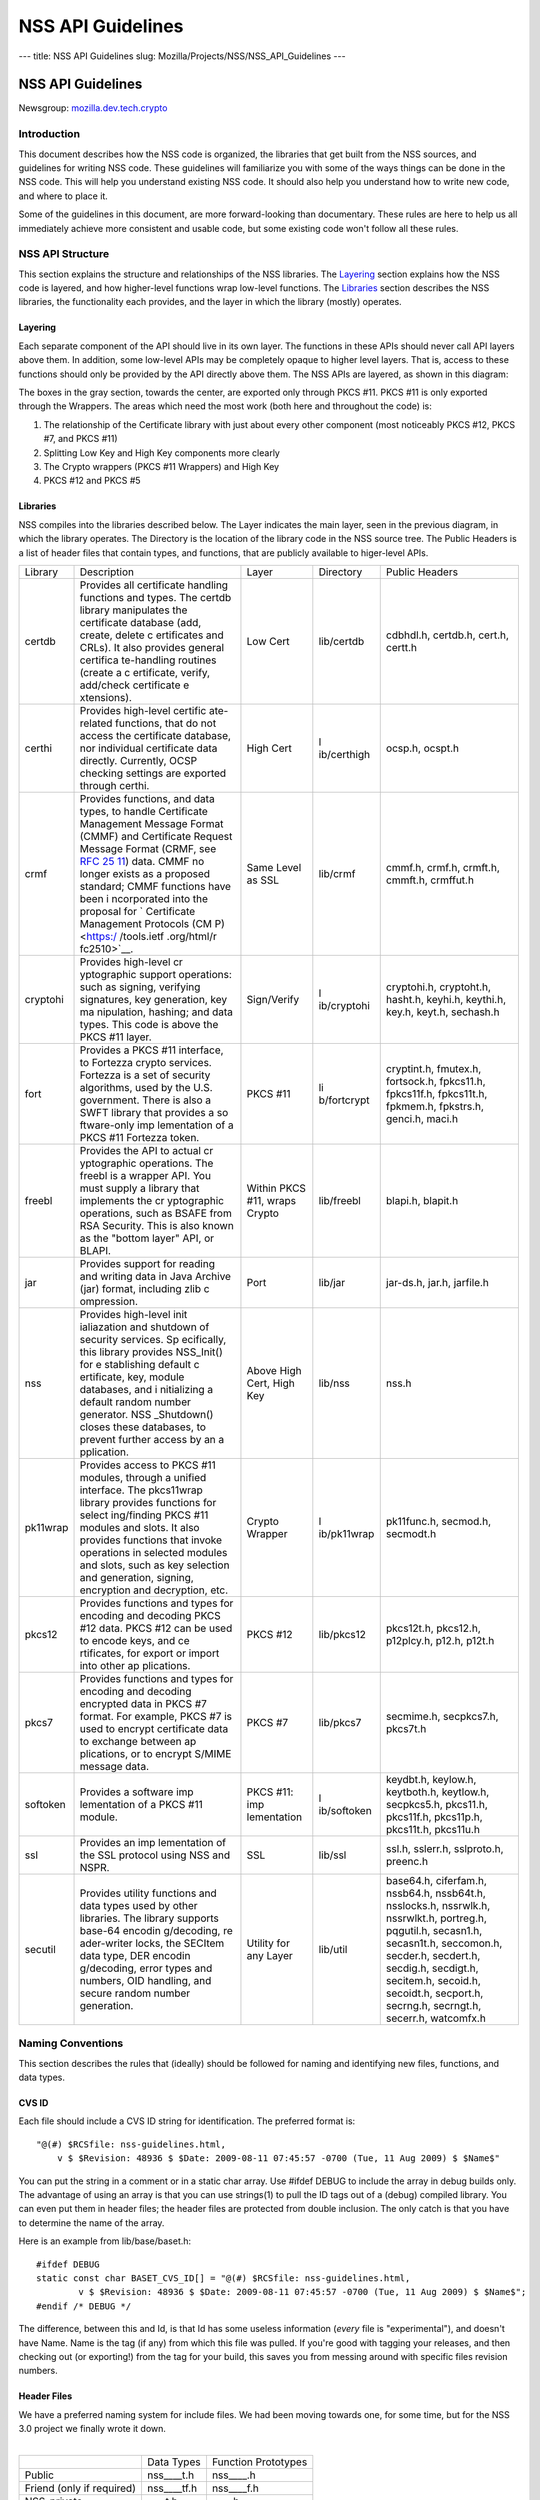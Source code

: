 ==================
NSS API Guidelines
==================
--- title: NSS API Guidelines slug:
Mozilla/Projects/NSS/NSS_API_Guidelines ---

.. _NSS_API_Guidelines:

NSS API Guidelines
==================

Newsgroup:
`mozilla.dev.tech.crypto <news://news.mozilla.org/mozilla.dev.tech.crypto>`__

.. _Introduction:

Introduction
------------

This document describes how the NSS code is organized, the libraries
that get built from the NSS sources, and guidelines for writing NSS
code. These guidelines will familiarize you with some of the ways things
can be done in the NSS code. This will help you understand existing NSS
code. It should also help you understand how to write new code, and
where to place it.

Some of the guidelines in this document, are more forward-looking than
documentary. These rules are here to help us all immediately achieve
more consistent and usable code, but some existing code won't follow all
these rules.

.. _NSS_API_Structure:

NSS API Structure
-----------------

This section explains the structure and relationships of the NSS
libraries. The `Layering <#layering>`__ section explains how the NSS
code is layered, and how higher-level functions wrap low-level
functions. The `Libraries <#libraries>`__ section describes the NSS
libraries, the functionality each provides, and the layer in which the
library (mostly) operates.

.. _Layering:

Layering
~~~~~~~~

Each separate component of the API should live in its own layer. The
functions in these APIs should never call API layers above them. In
addition, some low-level APIs may be completely opaque to higher level
layers. That is, access to these functions should only be provided by
the API directly above them. The NSS APIs are layered, as shown in this
diagram:

.. image:: layer.gif
   :alt: A diagram of the different layers that collectively make up
   "NSS". Dependencies are only permitted between siblings and layers
   below them.

The boxes in the gray section, towards the center, are exported only
through PKCS #11. PKCS #11 is only exported through the Wrappers. The
areas which need the most work (both here and throughout the code) is:

#. The relationship of the Certificate library with just about every
   other component (most noticeably PKCS #12, PKCS #7, and PKCS #11)
#. Splitting Low Key and High Key components more clearly
#. The Crypto wrappers (PKCS #11 Wrappers) and High Key
#. PKCS #12 and PKCS #5

.. _Libraries:

Libraries
~~~~~~~~~

NSS compiles into the libraries described below. The Layer indicates the
main layer, seen in the previous diagram, in which the library operates.
The Directory is the location of the library code in the NSS source
tree. The Public Headers is a list of header files that contain types,
and functions, that are publicly available to higer-level APIs.

+----------+-------------+-------------+-------------+-------------+
| Library  | Description | Layer       | Directory   | Public      |
|          |             |             |             | Headers     |
+----------+-------------+-------------+-------------+-------------+
| certdb   | Provides    | Low Cert    | lib/certdb  | cdbhdl.h,   |
|          | all         |             |             | certdb.h,   |
|          | certificate |             |             | cert.h,     |
|          | handling    |             |             | certt.h     |
|          | functions   |             |             |             |
|          | and types.  |             |             |             |
|          | The certdb  |             |             |             |
|          | library     |             |             |             |
|          | manipulates |             |             |             |
|          | the         |             |             |             |
|          | certificate |             |             |             |
|          | database    |             |             |             |
|          | (add,       |             |             |             |
|          | create,     |             |             |             |
|          | delete      |             |             |             |
|          | c           |             |             |             |
|          | ertificates |             |             |             |
|          | and CRLs).  |             |             |             |
|          | It also     |             |             |             |
|          | provides    |             |             |             |
|          | general     |             |             |             |
|          | certifica   |             |             |             |
|          | te-handling |             |             |             |
|          | routines    |             |             |             |
|          | (create a   |             |             |             |
|          | c           |             |             |             |
|          | ertificate, |             |             |             |
|          | verify,     |             |             |             |
|          | add/check   |             |             |             |
|          | certificate |             |             |             |
|          | e           |             |             |             |
|          | xtensions). |             |             |             |
+----------+-------------+-------------+-------------+-------------+
| certhi   | Provides    | High Cert   | l           | ocsp.h,     |
|          | high-level  |             | ib/certhigh | ocspt.h     |
|          | certific    |             |             |             |
|          | ate-related |             |             |             |
|          | functions,  |             |             |             |
|          | that do not |             |             |             |
|          | access the  |             |             |             |
|          | certificate |             |             |             |
|          | database,   |             |             |             |
|          | nor         |             |             |             |
|          | individual  |             |             |             |
|          | certificate |             |             |             |
|          | data        |             |             |             |
|          | directly.   |             |             |             |
|          | Currently,  |             |             |             |
|          | OCSP        |             |             |             |
|          | checking    |             |             |             |
|          | settings    |             |             |             |
|          | are         |             |             |             |
|          | exported    |             |             |             |
|          | through     |             |             |             |
|          | certhi.     |             |             |             |
+----------+-------------+-------------+-------------+-------------+
| crmf     | Provides    | Same Level  | lib/crmf    | cmmf.h,     |
|          | functions,  | as SSL      |             | crmf.h,     |
|          | and data    |             |             | crmft.h,    |
|          | types, to   |             |             | cmmft.h,    |
|          | handle      |             |             | crmffut.h   |
|          | Certificate |             |             |             |
|          | Management  |             |             |             |
|          | Message     |             |             |             |
|          | Format      |             |             |             |
|          | (CMMF) and  |             |             |             |
|          | Certificate |             |             |             |
|          | Request     |             |             |             |
|          | Message     |             |             |             |
|          | Format      |             |             |             |
|          | (CRMF, see  |             |             |             |
|          | `RFC        |             |             |             |
|          | 25          |             |             |             |
|          | 11 <https:/ |             |             |             |
|          | /tools.ietf |             |             |             |
|          | .org/html/r |             |             |             |
|          | fc2511>`__) |             |             |             |
|          | data. CMMF  |             |             |             |
|          | no longer   |             |             |             |
|          | exists as a |             |             |             |
|          | proposed    |             |             |             |
|          | standard;   |             |             |             |
|          | CMMF        |             |             |             |
|          | functions   |             |             |             |
|          | have been   |             |             |             |
|          | i           |             |             |             |
|          | ncorporated |             |             |             |
|          | into the    |             |             |             |
|          | proposal    |             |             |             |
|          | for         |             |             |             |
|          | `           |             |             |             |
|          | Certificate |             |             |             |
|          | Management  |             |             |             |
|          | Protocols   |             |             |             |
|          | (CM         |             |             |             |
|          | P) <https:/ |             |             |             |
|          | /tools.ietf |             |             |             |
|          | .org/html/r |             |             |             |
|          | fc2510>`__. |             |             |             |
+----------+-------------+-------------+-------------+-------------+
| cryptohi | Provides    | Sign/Verify | l           | cryptohi.h, |
|          | high-level  |             | ib/cryptohi | cryptoht.h, |
|          | cr          |             |             | hasht.h,    |
|          | yptographic |             |             | keyhi.h,    |
|          | support     |             |             | keythi.h,   |
|          | operations: |             |             | key.h,      |
|          | such as     |             |             | keyt.h,     |
|          | signing,    |             |             | sechash.h   |
|          | verifying   |             |             |             |
|          | signatures, |             |             |             |
|          | key         |             |             |             |
|          | generation, |             |             |             |
|          | key         |             |             |             |
|          | ma          |             |             |             |
|          | nipulation, |             |             |             |
|          | hashing;    |             |             |             |
|          | and data    |             |             |             |
|          | types. This |             |             |             |
|          | code is     |             |             |             |
|          | above the   |             |             |             |
|          | PKCS #11    |             |             |             |
|          | layer.      |             |             |             |
+----------+-------------+-------------+-------------+-------------+
| fort     | Provides a  | PKCS #11    | li          | cryptint.h, |
|          | PKCS #11    |             | b/fortcrypt | fmutex.h,   |
|          | interface,  |             |             | fortsock.h, |
|          | to Fortezza |             |             | fpkcs11.h,  |
|          | crypto      |             |             | fpkcs11f.h, |
|          | services.   |             |             | fpkcs11t.h, |
|          | Fortezza is |             |             | fpkmem.h,   |
|          | a set of    |             |             | fpkstrs.h,  |
|          | security    |             |             | genci.h,    |
|          | algorithms, |             |             | maci.h      |
|          | used by the |             |             |             |
|          | U.S.        |             |             |             |
|          | government. |             |             |             |
|          | There is    |             |             |             |
|          | also a SWFT |             |             |             |
|          | library     |             |             |             |
|          | that        |             |             |             |
|          | provides a  |             |             |             |
|          | so          |             |             |             |
|          | ftware-only |             |             |             |
|          | imp         |             |             |             |
|          | lementation |             |             |             |
|          | of a PKCS   |             |             |             |
|          | #11         |             |             |             |
|          | Fortezza    |             |             |             |
|          | token.      |             |             |             |
+----------+-------------+-------------+-------------+-------------+
| freebl   | Provides    | Within PKCS | lib/freebl  | blapi.h,    |
|          | the API to  | #11, wraps  |             | blapit.h    |
|          | actual      | Crypto      |             |             |
|          | cr          |             |             |             |
|          | yptographic |             |             |             |
|          | operations. |             |             |             |
|          | The freebl  |             |             |             |
|          | is a        |             |             |             |
|          | wrapper     |             |             |             |
|          | API. You    |             |             |             |
|          | must supply |             |             |             |
|          | a library   |             |             |             |
|          | that        |             |             |             |
|          | implements  |             |             |             |
|          | the         |             |             |             |
|          | cr          |             |             |             |
|          | yptographic |             |             |             |
|          | operations, |             |             |             |
|          | such as     |             |             |             |
|          | BSAFE from  |             |             |             |
|          | RSA         |             |             |             |
|          | Security.   |             |             |             |
|          | This is     |             |             |             |
|          | also known  |             |             |             |
|          | as the      |             |             |             |
|          | "bottom     |             |             |             |
|          | layer" API, |             |             |             |
|          | or BLAPI.   |             |             |             |
+----------+-------------+-------------+-------------+-------------+
| jar      | Provides    | Port        | lib/jar     | jar-ds.h,   |
|          | support for |             |             | jar.h,      |
|          | reading and |             |             | jarfile.h   |
|          | writing     |             |             |             |
|          | data in     |             |             |             |
|          | Java        |             |             |             |
|          | Archive     |             |             |             |
|          | (jar)       |             |             |             |
|          | format,     |             |             |             |
|          | including   |             |             |             |
|          | zlib        |             |             |             |
|          | c           |             |             |             |
|          | ompression. |             |             |             |
+----------+-------------+-------------+-------------+-------------+
| nss      | Provides    | Above High  | lib/nss     | nss.h       |
|          | high-level  | Cert, High  |             |             |
|          | init        | Key         |             |             |
|          | ialiazation |             |             |             |
|          | and         |             |             |             |
|          | shutdown of |             |             |             |
|          | security    |             |             |             |
|          | services.   |             |             |             |
|          | Sp          |             |             |             |
|          | ecifically, |             |             |             |
|          | this        |             |             |             |
|          | library     |             |             |             |
|          | provides    |             |             |             |
|          | NSS_Init()  |             |             |             |
|          | for         |             |             |             |
|          | e           |             |             |             |
|          | stablishing |             |             |             |
|          | default     |             |             |             |
|          | c           |             |             |             |
|          | ertificate, |             |             |             |
|          | key, module |             |             |             |
|          | databases,  |             |             |             |
|          | and         |             |             |             |
|          | i           |             |             |             |
|          | nitializing |             |             |             |
|          | a default   |             |             |             |
|          | random      |             |             |             |
|          | number      |             |             |             |
|          | generator.  |             |             |             |
|          | NSS         |             |             |             |
|          | _Shutdown() |             |             |             |
|          | closes      |             |             |             |
|          | these       |             |             |             |
|          | databases,  |             |             |             |
|          | to prevent  |             |             |             |
|          | further     |             |             |             |
|          | access by   |             |             |             |
|          | an          |             |             |             |
|          | a           |             |             |             |
|          | pplication. |             |             |             |
+----------+-------------+-------------+-------------+-------------+
| pk11wrap | Provides    | Crypto      | l           | pk11func.h, |
|          | access to   | Wrapper     | ib/pk11wrap | secmod.h,   |
|          | PKCS #11    |             |             | secmodt.h   |
|          | modules,    |             |             |             |
|          | through a   |             |             |             |
|          | unified     |             |             |             |
|          | interface.  |             |             |             |
|          | The         |             |             |             |
|          | pkcs11wrap  |             |             |             |
|          | library     |             |             |             |
|          | provides    |             |             |             |
|          | functions   |             |             |             |
|          | for         |             |             |             |
|          | select      |             |             |             |
|          | ing/finding |             |             |             |
|          | PKCS #11    |             |             |             |
|          | modules and |             |             |             |
|          | slots. It   |             |             |             |
|          | also        |             |             |             |
|          | provides    |             |             |             |
|          | functions   |             |             |             |
|          | that invoke |             |             |             |
|          | operations  |             |             |             |
|          | in selected |             |             |             |
|          | modules and |             |             |             |
|          | slots, such |             |             |             |
|          | as key      |             |             |             |
|          | selection   |             |             |             |
|          | and         |             |             |             |
|          | generation, |             |             |             |
|          | signing,    |             |             |             |
|          | encryption  |             |             |             |
|          | and         |             |             |             |
|          | decryption, |             |             |             |
|          | etc.        |             |             |             |
+----------+-------------+-------------+-------------+-------------+
| pkcs12   | Provides    | PKCS #12    | lib/pkcs12  | pkcs12t.h,  |
|          | functions   |             |             | pkcs12.h,   |
|          | and types   |             |             | p12plcy.h,  |
|          | for         |             |             | p12.h,      |
|          | encoding    |             |             | p12t.h      |
|          | and         |             |             |             |
|          | decoding    |             |             |             |
|          | PKCS #12    |             |             |             |
|          | data. PKCS  |             |             |             |
|          | #12 can be  |             |             |             |
|          | used to     |             |             |             |
|          | encode      |             |             |             |
|          | keys, and   |             |             |             |
|          | ce          |             |             |             |
|          | rtificates, |             |             |             |
|          | for export  |             |             |             |
|          | or import   |             |             |             |
|          | into other  |             |             |             |
|          | ap          |             |             |             |
|          | plications. |             |             |             |
+----------+-------------+-------------+-------------+-------------+
| pkcs7    | Provides    | PKCS #7     | lib/pkcs7   | secmime.h,  |
|          | functions   |             |             | secpkcs7.h, |
|          | and types   |             |             | pkcs7t.h    |
|          | for         |             |             |             |
|          | encoding    |             |             |             |
|          | and         |             |             |             |
|          | decoding    |             |             |             |
|          | encrypted   |             |             |             |
|          | data in     |             |             |             |
|          | PKCS #7     |             |             |             |
|          | format. For |             |             |             |
|          | example,    |             |             |             |
|          | PKCS #7 is  |             |             |             |
|          | used to     |             |             |             |
|          | encrypt     |             |             |             |
|          | certificate |             |             |             |
|          | data to     |             |             |             |
|          | exchange    |             |             |             |
|          | between     |             |             |             |
|          | ap          |             |             |             |
|          | plications, |             |             |             |
|          | or to       |             |             |             |
|          | encrypt     |             |             |             |
|          | S/MIME      |             |             |             |
|          | message     |             |             |             |
|          | data.       |             |             |             |
+----------+-------------+-------------+-------------+-------------+
| softoken | Provides a  | PKCS #11:   | l           | keydbt.h,   |
|          | software    | imp         | ib/softoken | keylow.h,   |
|          | imp         | lementation |             | keytboth.h, |
|          | lementation |             |             | keytlow.h,  |
|          | of a PKCS   |             |             | secpkcs5.h, |
|          | #11 module. |             |             | pkcs11.h,   |
|          |             |             |             | pkcs11f.h,  |
|          |             |             |             | pkcs11p.h,  |
|          |             |             |             | pkcs11t.h,  |
|          |             |             |             | pkcs11u.h   |
+----------+-------------+-------------+-------------+-------------+
| ssl      | Provides an | SSL         | lib/ssl     | ssl.h,      |
|          | imp         |             |             | sslerr.h,   |
|          | lementation |             |             | sslproto.h, |
|          | of the SSL  |             |             | preenc.h    |
|          | protocol    |             |             |             |
|          | using NSS   |             |             |             |
|          | and NSPR.   |             |             |             |
+----------+-------------+-------------+-------------+-------------+
| secutil  | Provides    | Utility for | lib/util    | base64.h,   |
|          | utility     | any Layer   |             | ciferfam.h, |
|          | functions   |             |             | nssb64.h,   |
|          | and data    |             |             | nssb64t.h,  |
|          | types used  |             |             | nsslocks.h, |
|          | by other    |             |             | nssrwlk.h,  |
|          | libraries.  |             |             | nssrwlkt.h, |
|          | The library |             |             | portreg.h,  |
|          | supports    |             |             | pqgutil.h,  |
|          | base-64     |             |             | secasn1.h,  |
|          | encodin     |             |             | secasn1t.h, |
|          | g/decoding, |             |             | seccomon.h, |
|          | re          |             |             | secder.h,   |
|          | ader-writer |             |             | secdert.h,  |
|          | locks, the  |             |             | secdig.h,   |
|          | SECItem     |             |             | secdigt.h,  |
|          | data type,  |             |             | secitem.h,  |
|          | DER         |             |             | secoid.h,   |
|          | encodin     |             |             | secoidt.h,  |
|          | g/decoding, |             |             | secport.h,  |
|          | error types |             |             | secrng.h,   |
|          | and         |             |             | secrngt.h,  |
|          | numbers,    |             |             | secerr.h,   |
|          | OID         |             |             | watcomfx.h  |
|          | handling,   |             |             |             |
|          | and secure  |             |             |             |
|          | random      |             |             |             |
|          | number      |             |             |             |
|          | generation. |             |             |             |
+----------+-------------+-------------+-------------+-------------+

.. _Naming_Conventions:

Naming Conventions
------------------

This section describes the rules that (ideally) should be followed for
naming and identifying new files, functions, and data types.

.. _CVS_ID:

CVS ID
~~~~~~

Each file should include a CVS ID string for identification. The
preferred format is:

::

           "@(#) $RCSfile: nss-guidelines.html,
               v $ $Revision: 48936 $ $Date: 2009-08-11 07:45:57 -0700 (Tue, 11 Aug 2009) $ $Name$"

You can put the string in a comment or in a static char array. Use
#ifdef DEBUG to include the array in debug builds only. The advantage of
using an array is that you can use strings(1) to pull the ID tags out of
a (debug) compiled library. You can even put them in header files; the
header files are protected from double inclusion. The only catch is that
you have to determine the name of the array.

Here is an example from lib/base/baset.h:

::

       #ifdef DEBUG
       static const char BASET_CVS_ID[] = "@(#) $RCSfile: nss-guidelines.html,
               v $ $Revision: 48936 $ $Date: 2009-08-11 07:45:57 -0700 (Tue, 11 Aug 2009) $ $Name$";
       #endif /* DEBUG */

The difference, between this and Id, is that Id has some useless
information (*every* file is "experimental"), and doesn't have Name.
Name is the tag (if any) from which this file was pulled. If you're good
with tagging your releases, and then checking out (or exporting!) from
the tag for your build, this saves you from messing around with specific
files revision numbers.

.. _Header_Files:

Header Files
~~~~~~~~~~~~

| We have a preferred naming system for include files. We had been
  moving towards one, for some time, but for the NSS 3.0 project we
  finally wrote it down.
|  

========================= =========== ===================
\                         Data Types  Function Prototypes
Public                    nss____t.h  nss____.h
Friend (only if required) nss____tf.h nss____f.h
NSS-private               \____t.h    \____.h
Module-private            \____tm.h   \____m.h
========================= =========== ===================

The files on the right include the files to their left; the files in a
row include the files directly above them. Header files always include
what they need; the files are protected against double inclusion (and
even double opening by the compiler).

.. note::

   Note: It's not necessary all eight files exist. Further, this is a
   simple ideal, and often reality is more complex.

We would like to keep names to 8.3, even if we no longer support win16.
This usually gives us four characters to identify a module of NSS.

In short:

#. Header files for consumption outside NSS start with "nss."
#. Header files with types have a trailing "t", header files with
   prototypes don't. "extern" declarations of data also go in the
   prototypes files.
#. "Friend" headers are for things that we really wish weren't used by
   non-NSS code, but which are. Those files have a trailing "f," and
   their use should be deprecated.
#. "Module" headers are for things used only within a specific subset of
   NSS; things which would have been "static" if we had combined
   separate C source files together. These header files have a trailing
   "m."

.. _Functions_and_Types:

Functions and Types
~~~~~~~~~~~~~~~~~~~

There are a number of ways of doing things in our API, as well as naming
decisions for functions that can affect the usefulness of our library.
If our library is self-consistent with how we accomplish these tasks, it
makes it easier for the developer to learn how to use our functions.
This section of the document should grow as we develop our API.

First some general rules. These rules are derived from existing coding
practices inside the security library, since consistency is more
important than debates about what might look nice.

#. **Public functions** should have the form LAYER_Body(), where LAYER
   is an all caps prefix for what layer the function lives in, and Body
   is concatenated English words, where the beginning letter of each
   word is capitalized (also known as
   `CamelCase <https://en.wikipedia.org/wiki/Camel_case>`__). For
   Example: LAYER_CapitalizedEnglishWords() or
   CERT_DestroyCertificate().
#. **Data types** and typdefs should have the Form LAYERBody, with the
   same definitions for LAYER as public functions, and Body in camel
   case English words. For example: LAYERCapitalizedEnglishWords or
   SECKEYPrivateKey.
#. **Structures** should have the same name as their typedefs, with the
   string Str added to the end. For example
   LAYERCapitalizedEnglishWordsStr or SECKEYPrivateKeyStr.
#. **Private functions** should have the form layer_Body(), where layer
   is the all lower case prefix for what layer the function lives in,
   and Body is camel case English words. Private functions include
   functions that may be "public" in a C sense, but are not exported out
   of the layer. For example: layer_CapitalizedEnglishWords() or
   pk11_GenerateKeyID().
#. **Public macros** should have the form LAYER_BODY(), where LAYER is
   an all caps prefix for what layer the macro lives in, and BODY is
   English words, all in upper case, separated by underscores. For
   example: LAYER_UPPER_CASE_ENGLISH_WORDS() or
   DER_CONVERT_BIT_STRING().
#. **Structure members** for exposed data structures should have the
   form capitalizedEnglishWords (the first letter uncapitalized). For
   example: PK11RSAGenParamsStr.\ **keySizeInBits**
#. For **members of enums**, our current API has no standard (typedefs
   for enums should follow the Data types standard). There seem to be
   three reasonable options:

   #. Enum members have the same standard as exposed data structure
      members.
   #. Enum members have the same standard as data types.
   #. Enum members have the same standard as public macros (minus the
      '()' of course).

   Options 2 and 3 are the more preferred options. Option 1, currently
   the most common used for enums, actually creates namespace pollution.
#. **Callback functions**, and functions used in function tables, should
   have a typedef used to define the complete signature of the given
   function. Function typedefs should have the following format:
   LAYERBody(), with the same definitions for LAYER as public functions,
   and Body is camel case English words. For example:
   LAYERCapitalizedEnglishWords or SECKEYPrivateKey.

.. _Opaque_Data_Structures:

Opaque Data Structures
----------------------

There are many data structures in the security library whose definition
is effectively private, to the portion of the security library that
defines and operates on those data structures. External code does not
have access to these definitions. The goal here is to increase the
opaqueness of these structures. This will allow us to modify the size,
definition, and format of these data structures in future releases,
without interfering with the operation of existing applications that use
the security library.

The first task is to ensure the data structure definition lives in a
private header file, while its declaration lives in the public. The
current standard in the security library is to typedef the data
structure name, the easiest way to accomplish this would be to add the
typedef to the public header file.

For example, for the structure SECMyOpaqueData you would add:

::

       typedef struct SECMyOpaqueDataStr SECMyOpaqueData;

and add the actual structure definition to the private header file. In
this same example:

::

       struct SECMyOpaqueDataStr {
           unsigned long myPrivateData1;
           unsigned long myPrivateData2;
           char *myName;
       };

the second task is to determine if individual data fields, within the
data structure, are part of the API. One example may be the peerCert
field, in an SSL data structure. Accessor functions, for these data
elements, should be added to the API.

There can be legitimate exceptions to this 'make everything opaque'
rule. For example, in container structures, such as SECItem, or maybe
linked list data structures. These data structures need to be examined
on a case by case basis, to determine if

#. They are truly stable and will not change in future release
#. It is necessary for the callers of the API to know the size of these
   structures, as they may allocate new ones and pass them down.

.. _Memory_Allocation_with_Arenas:

Memory Allocation with Arenas
-----------------------------

This section discusses memory allocation using arenas. NSS code uses
arenas, and this section explains some of the improvements we are
making.

NSS makes use of traditional memory allocation functions, wrapping
NSPR's PR_Alloc in a util function called PORT_Alloc. Though NSS makes
further use of an NSPR memory-allocation facility which uses 'Arenas'
and 'ArenaPools'. This was added via javascript; a fast, lightweight,
non-thread-safe (though 'free-threaded') implementation.

Experience shows that users of the security library expect arenas to be
threadsafe, so we added locking, and other useful changes.

-  There has always been confusion as to the difference between Arenas
   and ArenaPools. We will simplify down to one logical 'memory bucket'
   type. Consensus called this type NSSArena.
-  We have lots of code which takes an optional arena pointer, using the
   arena if there is one, or alternatively the heap if there isn't.
   Therefore, we wrap that logic into the allocators. Knowing what to
   then free does takes discipline not to leak memory, but it simplifies
   things a lot. Also, the implementation of free works (doesn't crash),
   no matter if from an arena, or the heap, as long as from our
   allocators. Combined with purify, this also helps us catch cases
   where things being allocated by one allocator are freed by another,
   which is a common Windows pitfall.
-  The security code often wants to be sure to zero memory, when it's
   being freed; we'll add it to the primitives to deal with.

The ARENA_THREADMARK preprocessor definition (default in debug builds),
and code it encloses, will add some checking for the following
situation:

#. Thread A marks the arena, and allocates some memory from it.
#. Thread B allocates some memory from the arena.
#. Thread A releases the arena back to the mark.
#. Thread B now finds itself with a pointer to released data.
#. Some thread -- doesn't matter which -- allocates some data from the
   arena; this may overlap the chunk thread B has.
#. Boom!

Threadmark code notes the thread ID, whenever an arena is marked, and
disallows any allocations or marks by any other thread. (Frees are
allowed.)

The ARENA_DESTRUCTOR_LIST preprocessor definition, and the code it
encloses, are an effort to make the following work together:

#. Arenas, letting you allocate stuff and then removing them all at once
#. Lazy creation of pure-memory objects from ASN.1 blobs, for example
   use of NSSPKIXCertificate doesn't drag all the code in for all
   constituent objects, unless they're actually being used
#. Our agressive pointer-tracking facility

All these are useful, but they don't combine well. Now some of the
pointer-tracking pressure has eased off, we can drop its use when it
becomes too difficult.

Many routines are defined to take an NSSArena \*arenaOpt argument. This
means if an arena is specified (non-null), it is used, otherwise (null)
the routine uses the heap. You can think of the heap as a default arena
you can't destroy.

.. _Error_Handling:

Error Handling
--------------

NSS 3.0 introduces the concept of an error stack. When something goes
wrong, the call stack unwinds, with routines returning an error
indication. Each level which flags a problem, adds its own error number
to the stack. At the bottom of the stack is the fundamental error, for
example: file not found, and on top is an error precisely relating to
what you are doing.

.. note::

   Note: Error stacks are vertical, and never horizontal. If multiple
   things go wrong simultaneously, and you want to report them all, use
   another mechanism.

Errors, though not integers, are done as external constants, instead of
preprocessor definitions. This is so any additional error doesn't
trigger the entire tree to rebuild. Likewise, the external references to
errors are made in the prototypes files, with the functions which can
return them.  Error stacks are thread-private.

The usual semantic is that public routines clear the stack first,
private routines don't. Usually, every public routine has a private
counterpart, and the implementation of the public routine looks like
this:

::

       NSSImplement rv *
       NSSType_Method
       (
           NSSType *t,
           NSSFoo *arg1,
           NSSBar *arg2
       )
       {
           nss_ClearErrorStack();

           #ifdef DEBUG
               if( !nssFoo_verifyPointer(arg1) ) return (rv *)NULL;
               if( !nssBar_verifyPointer(arg2) ) return (rv *)NULL;
           #endif /* DEBUG */

           return nssType_Method(t, arg1, arg2);
       }

Aside from error cases, all documented entry points should check
pointers in a debug, wherever possible. Pointers to user-supplied
buffers, and templates, should be checked against NULL. Pointers to
context-style functions should be checked using special debug macros.
These macros only define code when DEBUG is turned on, providing a way
for systems to register, deregister, and check valid pointers.

SECPORT_DECL_PTR_CLASS(*classname*, *size*) - declare a class of
pointers (labelled *classname*) this object file needs to check. This
class is local only to this object file. *Size* is the expected number
of pointers of type *classname*.

SECPORT_DECL_GLOBAL_PTR_CLASS(*classname*, *size*) - same as above
except *classname* can be used in other object files.

SECPORT_ADD_POINTER(*classname*, *pointer*) - Add *pointer* as a valid
pointer for class\ *classname*. This is usually called by a Create
function.

SECPORT_VERIFY_POINTER(*classname*, *pointer*, *secError*,
*returnValue*)- Check if a given *pointer* really belongs to the
requested class. If it doesn't set the error *secError* and return the
value *returnValue*.

SECPORT_REMOVE_POINTER(*classname*, *pointer*) - Remove a pointer from
the valid list. Usually called by a destroy function.

Finally, error logging should be added an documented when debug is
turned on. Interfaces for these are in NSPR.

.. _Thread_Safety:

Thread Safety
-------------

Code developed using the NSS APIs needs to make use of thread safety
features. First to examine is **object creation** and **deletion**.

Object creation is usually not a problem. No other threads have access
to allocated memory just created. Exceptions to this include objects
which are created on the fly, or as global objects.

Deletion, on the other hand, may be trickier. Threads may be referencing
the object at the same time a another thread tries to delete it. The
semantics depend on the way the application uses the object, also how
and when the application wants to destroy it. For some data structures,
this problem can be removed by protected reference counting. The object
does not disappear until all users have released it.

Next we examine **global data**, including function local static
structures. Just initialized, and never to be changed global data, does
not need to protection from mutexes. We should also determine if global
data should be moved to a session context (see `session
context <#sessioncontext>`__ and `global effects <#globaleffects>`__
below).

.. note::

   Note: Permanent objects, like data in files, databases, tokens, etc.
   should be treated as global data. Global data which is changed
   rarely, should be protected by reader/writer locks.

Aside from global data, **allocated data** that gets modified needs to
be examined. Data that's just been allocated, within a function, is safe
to modify. No other code has access to that data pointer. Once that data
pointer is made visible to the 'outside', either by returning the
pointer, or attaching the pointer to an existing visible data structure,
access to the data should be protected. Data structures that are read
only, like SECKEYPublicKeys or PK11SymKeys, need not be protected.

Many of the data structures in the security code contain some sort of
**session state** or **session context**. These data structures may be
accessed without data protection as long as:

#. This semantic is documented in the functions which use these data
   structures.
#. These data structures are used for single streams, and not reused.

Examples of these data in structures may include things like the PKCS #7
ContentInfo structure. Example code should be included in the
documentation, to show how to safely use these data objects.

A major type of global and allocated data that should be examined is
various **data on lists**. Queued, linked, and hash table stored objects
should be examined with special care. Make sure adding, removing,
accessing, and destroying these objects are all safe operations.

There are a number of strategies, and entire books about how to safely
access data on lists. Some simple strategies and their issues:

-  **Use hash tables:** Hash table lookups are usually quite fast,
   limiting the contention on the lock. This is best for large lists of
   objects. Be sure to calculate the hash value first, then only lock
   over the hash table value itself. Be sure to increment the reference
   count, on the returned object, before unlocking. Examples of hash
   tables can be found in security/nss/lib/certdb/pcertdb.c
-  **Lock over the entire search:** For small linked listed, queues, or
   arrays, you can lock over the entire search. This strategy is best
   when lists are short, or even better if lists are relatively read
   only (they don't change very often) and using reader/writer locks.
-  **Copy the linked list:** Instead of operating on the global list,
   you can copy the list. This also requires small lists.
-  **Lock over single element with retry:** For medium sized lists, you
   can secure the reference to each element, complete a test, then
   detect if the given element has been removed from the list. In the
   case of removal, the search can either be either restarted, or
   terminated. This method is a more complicated than the other methods:
   requiring the calling of search code tolerant to often repeated
   element inspection.
-  Examples of the previous strategies can be found in
   `security/nss/lib/pk11wrap/pk11slot.c. <https://searchfox.org/mozilla-central/source/security/nss/lib/pk11wrap/pk11slot.c>`__

Where possible use the NSPR list primitives. From these you can even set
up SECUtil style thread-safe lists that use some combination of the
above strategies.

In order to be fully thread safe, your code must understand the
semantics of the **service functions** it calls, and whether they are
thread safe. For now, we should internally document which service
functions we call, and how we expect them to behave in a threaded
environment.

Finally, from an API point of view, we should examine functions which
have **global effects**. Functions like XXX_SetDefaultYYY(); should not
operate on global data, particularly if they may be called multiple
times, to provide different semantics for different operations. For
example, the following should be avoided :

-  SEC_SetKey(keyForOperation);
   SEC_Encrypt(Data,Length);

Instead, a context handle should be created, and the SEC_SetKey()
function, above, made on that handle. Fortunately most of the existing
API has the correct semantics.

The exception to this global effects rule may be functions which set
global state for an application at initialization time.

.. _MethodsFunctions_Design:

Methods/Functions Design
------------------------

.. _Init_Shutdown_Functions:

Init, Shutdown Functions
~~~~~~~~~~~~~~~~~~~~~~~~

If a layer has some global initialization tasks, which need to be
completed before the layer can be used, that layer should supply an
initialization function of the form LAYER_Init(). If an initialization
function is supplied, a corresponding LAYER_Shutdown() function should
also be supplied. LAYER_INIT() should increment a count of the number of
times it is called, and LAYER_Shutdown() should decrement that count,
and shutdown when the count reaches '0'.

.. _Open_Close_Functions:

Open, Close Functions
~~~~~~~~~~~~~~~~~~~~~

Open functions should have a corresponding close function. Open and
close function are not reference counted, like init and shutdown
functions.

.. _Creation_Functions:

Creation Functions
~~~~~~~~~~~~~~~~~~

In general, data objects should all have functions which create them.
These functions should have the form
LAYER_CreateDataType[FromDataType](). For instance generating a new key
would change from PK11_KeyGen() to PK11_CreateSymKey().

.. _Destruction_Functions:

Destruction Functions
~~~~~~~~~~~~~~~~~~~~~

In the security library we have 3 different ways of saying 'get rid of
this data object': Free, Delete, and Destroy.

It turns out there are several different semantics of getting rid of a
data object too:

#. decrement the reference count, and when the object goes to '0'
   free/delete/destroy it
#. destroy it right now, this very instance, not matter what
#. make any permanent objects associated with this data object go away
#. a combination of 1 and 3, or 2 and 3

Unfortunately, within the security library Free, Delete, and Destroy are
all used interchangeably, for all sorts of object destruction. For
instance, CERT_DestroyCertificate() is type 1, PK11_DestroySlot() is
type 2, and PK11_DestroyTokenObject() is type 3.

.. note::

   Note: In non-reference counted functions, types 1 and 2 are the same.

We are standardizing on the following definitions:

Destroy - means #1 for reference counted objects, #2 for non reference
counted objects.

Delete - means #3.

This has the advantage of *not* surfacing the reference countedness of a
data object. If you own a pointer to an object, you must always destroy
it. There is no way to destroy an object by bypassing it's reference
count. Also, the signature of public destruction functions do not have
the 'freeit' PRBool, since the structures being freed are opaque.

.. _Dup_Copy_and_Reference_Functions:

Dup, Copy, and Reference Functions
~~~~~~~~~~~~~~~~~~~~~~~~~~~~~~~~~~

Functions that return a new reference or copy of a given object should
have the form LAYER_DupDataType(). For instance, CERT_DupCertifiate()
will remain the same, but PK11_ReferenceSlot() will become
PK11_DupSlot(), and PK11_CloneContext() will become PK11_DupContext().

.. _Search_Functions:

Search Functions
~~~~~~~~~~~~~~~~

There are several different kinds of searches done via the security
library. The first is a search for exactly one object, meeting a given
criteria. These types of searches include CERT_FindCertByDERCert(),
PK11_FindAnyCertFromDERCert(), PK11_FindKeyByCert(), PK11_GetBestSlot().
These functions should all have the form
LAYER_FindDataType[ByDataType]().

The second kind of search, looks for all the objects that match a given
criteria. These functions operate on a variety of levels. Some return
allocated arrays of data, some return linked lists of data, others use
callbacks to return data elements one at a time. Unfortunately, there
are good reasons to maintain all these types. So here are some
guidelines to make them more manageable:

All callback operating search functions should be in the low level of
the API, if exposed at all. Developers dealing with SSL and PKCS #7
layers should not have to see any of these functions. These functions
should have the form LAYER_TraverseStorageObjectOrList().

List and Array returning functions should be available at the higher
layers of the API, most wrapping  LAYER_Traverse() functions. They
should have the form LAYER_LookupDataType{List|Array}[ByDataType]().

.. _Accesssor_Functions:

Accesssor Functions
~~~~~~~~~~~~~~~~~~~

Accessor Functions should take the following formats:

| LAYER_DataTypeGetElement() -- Get a specific element of a data
  structure.
| LAYER_DataTypeSetElement() -- Set a specific element of a data
  structure.
| LAYER_DataTypeExtractDataType() -- Get a pointer to the second data
  type which was derived for elements of the first data type.

Examples: PK11_SlotGetSeries(), PK11_SymKeyGetSeries(),
CERT_CertificateExtractPublicKey()

.. _Parameter_ordering:

Parameter ordering
~~~~~~~~~~~~~~~~~~

Most functions will have a 'Natural' ordering for parameters. To keep
consistency we should have some minimal parameter consistency. For most
functions, they can be seen as operating on a particular object. This
object, that the function is operating on, should come first. For
instance, in most SSL functions this is the NSPR Socket, or the SSL
Socket structure: Update, final, encrypt, decrypt type functions
operating on their state contexts, etc.

All encrypt and decrypt functions, which return data inline, should have
a consistent signature:

::

   SECStatus MY_FunctionName(MyContext *context,
                         unsigned char *outBuf,
                          SECBufferLen *outLen,
                          SECBufferLenmaxOutLength,
                         unsigned char *inBuf,
                          SECBufferLeninLen)

Encrypt and decrypt like functions which have different properties,
additional parameters, callbacks, etc., should insert their additional
parameters between the context (first parameter) and the output buffer.

All hashing update, MACing update, and encrypt/decrypt functions which
act like filters should have a consistent signature:

::

   SECStatus PK11_DigestOp(PK11Context *context,
                         unsigned char *inBuf,
                          SECBufferLeninLen)

Functions like these which have different properties, for example,
additional parameters, callbacks, etc., should insert their additional
parameters between the context (first parameter) and the input buffer.

Within your layer, multiple similar functions should have consistent
parameter order.

.. _Callback_Functions:

Callback Functions
~~~~~~~~~~~~~~~~~~

Callback functions should all contain an opaque parameter (void \*) as
their first argument, passed by the original caller. Callbacks which are
set, like SSL callbacks, should have defaults which provide generally
useful semantics.
